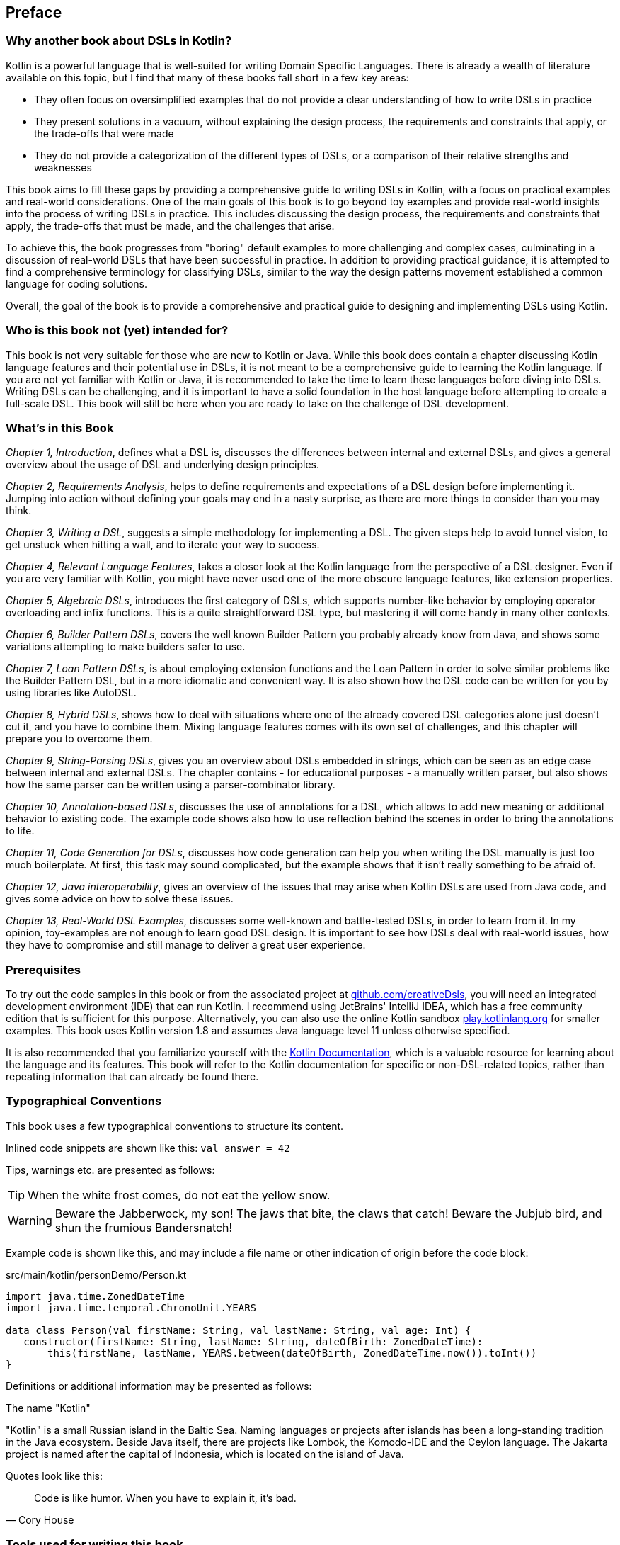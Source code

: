 [preface]

== Preface

=== Why another book about DSLs in Kotlin?

Kotlin is a powerful language that is well-suited for writing Domain Specific Languages. There is already a wealth of literature available on this topic, but I find that many of these books fall short in a few key areas:

* They often focus on oversimplified examples that do not provide a clear understanding of how to write DSLs in practice
* They present solutions in a vacuum, without explaining the design process, the requirements and constraints that apply, or the trade-offs that were made
* They do not provide a categorization of the different types of DSLs, or a comparison of their relative strengths and weaknesses

This book aims to fill these gaps by providing a comprehensive guide to writing DSLs in Kotlin, with a focus on practical examples and real-world considerations. One of the main goals of this book is to go beyond toy examples and provide real-world insights into the process of writing DSLs in practice. This includes discussing the design process, the requirements and constraints that apply, the trade-offs that must be made, and the challenges that arise.

To achieve this, the book progresses from "boring" default examples to more challenging and complex cases, culminating in a discussion of real-world DSLs that have been successful in practice. In addition to providing practical guidance, it is attempted to find a comprehensive terminology for classifying DSLs, similar to the way the design patterns movement established a common language for coding solutions.

Overall, the goal of the book is to provide a comprehensive and practical guide to designing and implementing DSLs using Kotlin.

=== Who is this book not (yet) intended for?

This book is not very suitable for those who are new to Kotlin or Java. While this book does contain a chapter discussing Kotlin language features and their potential use in DSLs, it is not meant to be a comprehensive guide to learning the Kotlin language. If you are not yet familiar with Kotlin or Java, it is recommended to take the time to learn these languages before diving into DSLs. Writing DSLs can be challenging, and it is important to have a solid foundation in the host language before attempting to create a full-scale DSL. This book will still be here when you are ready to take on the challenge of DSL development.

=== What's in this Book

_Chapter 1, Introduction_, defines what a DSL is, discusses the differences between internal and external DSLs, and gives a general overview about the usage of DSL and underlying design principles.

_Chapter 2, Requirements Analysis_, helps to define requirements and expectations of a DSL design before implementing it. Jumping into action without defining your goals may end in a nasty surprise, as there are more things to consider than you may think.

_Chapter 3, Writing a DSL_, suggests a simple methodology for implementing a DSL. The given steps help to avoid tunnel vision, to get unstuck when hitting a wall, and to iterate your way to success.

_Chapter 4, Relevant Language Features_, takes a closer look at the Kotlin language from the perspective of a DSL designer. Even if you are very familiar with Kotlin, you might have never used one of the more obscure language features, like extension properties.

_Chapter 5, Algebraic DSLs_, introduces the first category of DSLs, which supports number-like behavior by employing operator overloading and infix functions. This is a quite straightforward DSL type, but mastering it will come handy in many other contexts.

_Chapter 6, Builder Pattern DSLs_, covers the well known Builder Pattern you probably already know from Java, and shows some variations attempting to make builders safer to use.

_Chapter 7, Loan Pattern DSLs_, is about employing extension functions and the Loan Pattern in order to solve similar problems like the Builder Pattern DSL, but in a more idiomatic and convenient way. It is also shown how the DSL code can be written for you by using libraries like AutoDSL.

_Chapter 8, Hybrid DSLs_, shows how to deal with situations where one of the already covered DSL categories alone just doesn't cut it, and you have to combine them. Mixing language features comes with its own set of challenges, and this chapter will prepare you to overcome them.

_Chapter 9, String-Parsing DSLs_, gives you an overview about DSLs embedded in strings, which can be seen as an edge case between internal and external DSLs. The chapter contains - for educational purposes - a manually written parser, but also shows how the same parser can be written using a parser-combinator library.

_Chapter 10, Annotation-based DSLs_, discusses the use of annotations for a DSL, which allows to add new meaning or additional behavior to existing code. The example code shows also how to use reflection behind the scenes in order to bring the annotations to life.

_Chapter 11, Code Generation for DSLs_, discusses how code generation can help you when writing the DSL manually is just too much boilerplate. At first, this task may sound complicated, but the example shows that it isn't really something to be afraid of.

_Chapter 12, Java interoperability_, gives an overview of the issues that may arise when Kotlin DSLs are used from Java code, and gives some advice on how to solve these issues.

_Chapter 13, Real-World DSL Examples_, discusses some well-known and battle-tested DSLs, in order to learn from it. In my opinion, toy-examples are not enough to learn good DSL design. It is important to see how DSLs deal with real-world issues, how they have to compromise and still manage to deliver a great user experience.

=== Prerequisites

To try out the code samples in this book or from the associated project at https://github.com/creativeDsls[github.com/creativeDsls], you will need an integrated development environment (IDE) that can run Kotlin. I recommend using JetBrains' IntelliJ IDEA, which has a free community edition that is sufficient for this purpose. Alternatively, you can also use the online Kotlin sandbox   https://play.kotlinlang.org/[play.kotlinlang.org] for smaller examples. This book uses Kotlin version 1.8 and assumes Java language level 11 unless otherwise specified.

It is also recommended that you familiarize yourself with the https://kotlinlang.org/docs/home.html[Kotlin Documentation], which is a valuable resource for learning about the language and its features. This book will refer to the Kotlin documentation for specific or non-DSL-related topics, rather than repeating information that can already be found there.

=== Typographical Conventions

This book uses a few typographical conventions to structure its content.

Inlined code snippets are shown like this: `val answer = 42`

Tips, warnings etc. are presented as follows:

TIP: When the white frost comes, do not eat the yellow snow.

WARNING: Beware the Jabberwock, my son! The jaws that bite, the claws that catch!
Beware the Jubjub bird, and shun the frumious Bandersnatch!

Example code is shown like this, and may include a file name or other indication of origin before the code block:

[source,kotlin]
.src/main/kotlin/personDemo/Person.kt
----
import java.time.ZonedDateTime
import java.time.temporal.ChronoUnit.YEARS

data class Person(val firstName: String, val lastName: String, val age: Int) {
   constructor(firstName: String, lastName: String, dateOfBirth: ZonedDateTime):
       this(firstName, lastName, YEARS.between(dateOfBirth, ZonedDateTime.now()).toInt())
}
----

Definitions or additional information may be presented as follows:

.The name "Kotlin"
****
"Kotlin" is a small Russian island in the Baltic Sea. Naming languages or projects after islands has been a long-standing tradition in the Java ecosystem. Beside Java itself, there are projects like Lombok, the Komodo-IDE and the Ceylon language. The Jakarta project is named after the capital of Indonesia, which is located on the island of Java.
****

Quotes look like this:

"Code is like humor. When you have to explain it, it’s bad."
-- Cory House

=== Tools used for writing this book

The book is written in the https://asciidoc.org/[AsciiDoc] format. For PDF and eBook generation, I used the https://asciidocfx.com/[AsciidocFX] editor. The main writing and programming tool was https://www.jetbrains.com/idea/[IntelliJ IDEA] by JetBrains, using the https://plugins.jetbrains.com/plugin/7391-asciidoc[Asciidoctor plugin]. The diagrams were made using the https://ditaa.sourceforge.net/[ditaa] library.

I used https://openai.com/blog/chatgpt/[ChatGPT] by OpenAI as writing assistant. As a non-native speaker, it is difficult to avoid grammar mistakes and to find to a natural writing style, and I'm thankful that OpenAI granted public access for testing this incredible technology.

=== Feedback

Please do not hesitate to contact me if you find any errors or have suggestions for improvement. Your feedback is very valuable to me and will help to improve this book for future readers. Thank you in advance for taking the time to let me know your thoughts.

To give feedback, e-mail me at creativeDsls@protonmail.com.
